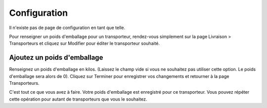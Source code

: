 Configuration
=============

Il n'existe pas de page de configuration en tant que telle.

Pour renseigner un poids d'emballage pour un transporteur, rendez-vous simplement sur la page Livraison > Transporteurs et cliquez sur Modifier pour éditer le transporteur souhaité.

Ajoutez un poids d'emballage
^^^^^^^^^^^^^^^^^^^^^^^^^^^^
.. image:: img/config_1.png
   :alt: Ajoutez un poids d'emballage

Renseignez un poids d'emballage en kilos. (Laissez le champ vide si vous ne souhaitez pas utiliser cette option. Le poids d'emballage sera alors de 0).
Cliquez sur Terminer pour enregistrer vos changements et retourner à la page Transporteurs.

C'est tout ce que vous avez à faire.
Votre poids d'emballage est enregistré pour ce transporteur.
Vous pouvez répéter cette opération pour autant de transporteurs que vous le souhaitez.
